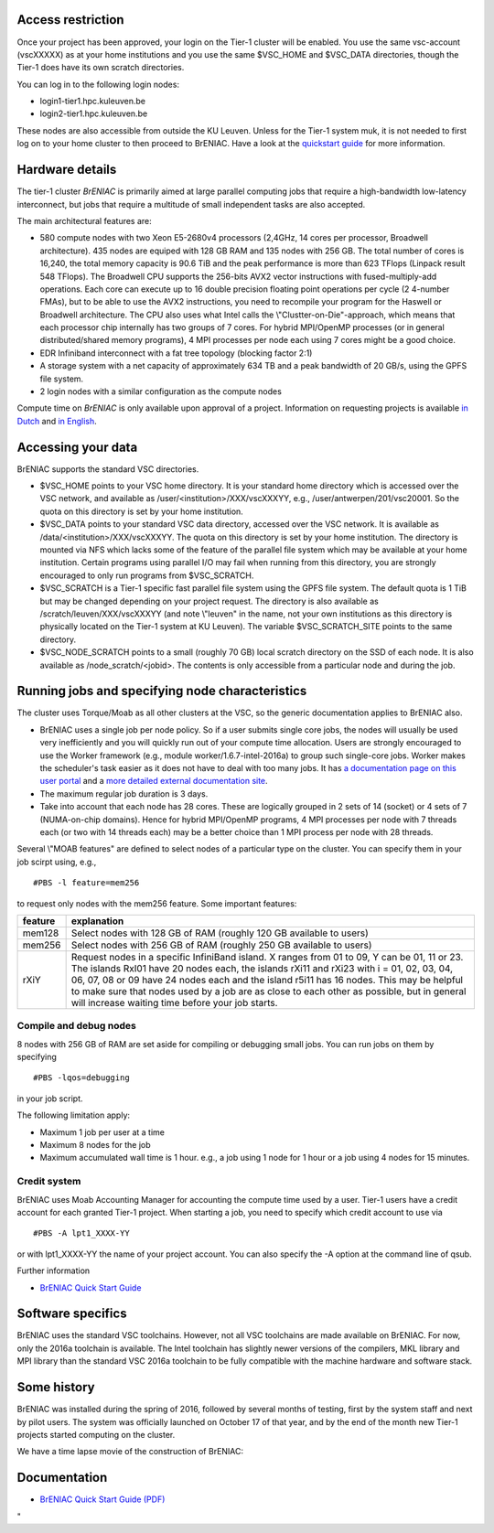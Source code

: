 Access restriction
------------------

Once your project has been approved, your login on the Tier-1 cluster
will be enabled. You use the same vsc-account (vscXXXXX) as at your home
institutions and you use the same $VSC_HOME and $VSC_DATA directories,
though the Tier-1 does have its own scratch directories.

You can log in to the following login nodes:

-  login1-tier1.hpc.kuleuven.be
-  login2-tier1.hpc.kuleuven.be

These nodes are also accessible from outside the KU Leuven. Unless for
the Tier-1 system muk, it is not needed to first log on to your home
cluster to then proceed to BrENIAC. Have a look at the `quickstart
guide <\%22https://www.vscentrum.be/assets/1155\%22>`__ for more
information.

Hardware details
----------------

The tier-1 cluster *BrENIAC* is primarily aimed at large parallel
computing jobs that require a high-bandwidth low-latency interconnect,
but jobs that require a multitude of small independent tasks are also
accepted.

The main architectural features are:

-  580 compute nodes with two Xeon E5-2680v4 processors (2,4GHz, 14
   cores per processor, Broadwell architecture). 435 nodes are equiped
   with 128 GB RAM and 135 nodes with 256 GB. The total number of cores
   is 16,240, the total memory capacity is 90.6 TiB and the peak
   performance is more than 623 TFlops (Linpack result 548 TFlops).
   The Broadwell CPU supports the 256-bits AVX2 vector instructions with
   fused-multiply-add operations. Each core can execute up to 16 double
   precision floating point operations per cycle (2 4-number FMAs), but
   to be able to use the AVX2 instructions, you need to recompile your
   program for the Haswell or Broadwell architecture.
   The CPU also uses what Intel calls the \\"Clustter-on-Die\"-approach,
   which means that each processor chip internally has two groups of 7
   cores. For hybrid MPI/OpenMP processes (or in general
   distributed/shared memory programs), 4 MPI processes per node each
   using 7 cores might be a good choice.
-  EDR Infiniband interconnect with a fat tree topology (blocking factor
   2:1)
-  A storage system with a net capacity of approximately 634 TB and a
   peak bandwidth of 20 GB/s, using the GPFS file system.
-  2 login nodes with a similar configuration as the compute nodes

| Compute time on *BrENIAC* is only available upon approval of a
  project. Information on requesting projects is available `in
  Dutch <\%22https://www.vscentrum.be/nl/systemen-en-toegang/projecttoegang-tier1\%22>`__
  and `in
  English <\%22https://www.vscentrum.be/en/access-and-infrastructure/project-access-tier1\%22>`__.

Accessing your data
-------------------

BrENIAC supports the standard VSC directories.

-  $VSC_HOME points to your VSC home directory. It is your standard home
   directory which is accessed over the VSC network, and available as
   /user/<institution>/XXX/vscXXXYY, e.g., /user/antwerpen/201/vsc20001.
   So the quota on this directory is set by your home institution.
-  $VSC_DATA points to your standard VSC data directory, accessed over
   the VSC network. It is available as /data/<institution>/XXX/vscXXXYY.
   The quota on this directory is set by your home institution. The
   directory is mounted via NFS which lacks some of the feature of the
   parallel file system which may be available at your home institution.
   Certain programs using parallel I/O may fail when running from this
   directory, you are strongly encouraged to only run programs from
   $VSC_SCRATCH.
-  $VSC_SCRATCH is a Tier-1 specific fast parallel file system using the
   GPFS file system. The default quota is 1 TiB but may be changed
   depending on your project request. The directory is also available as
   /scratch/leuven/XXX/vscXXXYY (and note \\"leuven\" in the name, not
   your own institutions as this directory is physically located on the
   Tier-1 system at KU Leuven). The variable $VSC_SCRATCH_SITE points to
   the same directory.
-  $VSC_NODE_SCRATCH points to a small (roughly 70 GB) local scratch
   directory on the SSD of each node. It is also available as
   /node_scratch/<jobid>. The contents is only accessible from a
   particular node and during the job.

Running jobs and specifying node characteristics
------------------------------------------------

The cluster uses Torque/Moab as all other clusters at the VSC, so the
generic documentation applies to BrENIAC also.

-  BrENIAC uses a single job per node policy. So if a user submits
   single core jobs, the nodes will usually be used very inefficiently
   and you will quickly run out of your compute time allocation. Users
   are strongly encouraged to use the Worker framework (e.g., module
   worker/1.6.7-intel-2016a) to group such single-core jobs. Worker
   makes the scheduler's task easier as it does not have to deal with
   too many jobs. It has `a documentation page on this user
   portal <\%22/cluster-doc/running-jobs/worker-framework\%22>`__ and a
   `more detailed external documentation
   site <\%22http://worker.readthedocs.io/en/latest/\%22>`__.
-  The maximum regular job duration is 3 days.
-  Take into account that each node has 28 cores. These are logically
   grouped in 2 sets of 14 (socket) or 4 sets of 7 (NUMA-on-chip
   domains). Hence for hybrid MPI/OpenMP programs, 4 MPI processes per
   node with 7 threads each (or two with 14 threads each) may be a
   better choice than 1 MPI process per node with 28 threads.

Several \\"MOAB features\" are defined to select nodes of a particular
type on the cluster. You can specify them in your job scirpt using,
e.g.,

::

   #PBS -l feature=mem256

to request only nodes with the mem256 feature. Some important features:

+-----------------------------------+-----------------------------------+
| feature                           | explanation                       |
+===================================+===================================+
| mem128                            | Select nodes with 128 GB of RAM   |
|                                   | (roughly 120 GB available to      |
|                                   | users)                            |
+-----------------------------------+-----------------------------------+
| mem256                            | Select nodes with 256 GB of RAM   |
|                                   | (roughly 250 GB available to      |
|                                   | users)                            |
+-----------------------------------+-----------------------------------+
| rXiY                              | Request nodes in a specific       |
|                                   | InfiniBand island. X ranges from  |
|                                   | 01 to 09, Y can be 01, 11 or 23.  |
|                                   | The islands RxI01 have 20 nodes   |
|                                   | each, the islands rXi11 and rXi23 |
|                                   | with i = 01, 02, 03, 04, 06, 07,  |
|                                   | 08 or 09 have 24 nodes each and   |
|                                   | the island r5i11 has 16 nodes.    |
|                                   | This may be helpful to make sure  |
|                                   | that nodes used by a job are as   |
|                                   | close to each other as possible,  |
|                                   | but in general will increase      |
|                                   | waiting time before your job      |
|                                   | starts.                           |
+-----------------------------------+-----------------------------------+

Compile and debug nodes
~~~~~~~~~~~~~~~~~~~~~~~

8 nodes with 256 GB of RAM are set aside for compiling or debugging
small jobs. You can run jobs on them by specifying

::

   #PBS -lqos=debugging

in your job script.

The following limitation apply:

-  Maximum 1 job per user at a time
-  Maximum 8 nodes for the job
-  Maximum accumulated wall time is 1 hour. e.g., a job using 1 node for
   1 hour or a job using 4 nodes for 15 minutes.

Credit system
~~~~~~~~~~~~~

BrENIAC uses Moab Accounting Manager for accounting the compute time
used by a user. Tier-1 users have a credit account for each granted
Tier-1 project. When starting a job, you need to specify which credit
account to use via

::

   #PBS -A lpt1_XXXX-YY

or with lpt1_XXXX-YY the name of your project account. You can also
specify the -A option at the command line of qsub.

Further information

-  `BrENIAC Quick Start Guide <\%22/assets/1155\%22>`__

Software specifics
------------------

BrENIAC uses the standard VSC toolchains. However, not all VSC
toolchains are made available on BrENIAC. For now, only the 2016a
toolchain is available. The Intel toolchain has slightly newer versions
of the compilers, MKL library and MPI library than the standard VSC
2016a toolchain to be fully compatible with the machine hardware and
software stack.

Some history
------------

BrENIAC was installed during the spring of 2016, followed by several
months of testing, first by the system staff and next by pilot users.
The system was officially launched on October 17 of that year, and by
the end of the month new Tier-1 projects started computing on the
cluster.

We have a time lapse movie of the construction of BrENIAC:

Documentation
-------------

-  `BrENIAC Quick Start Guide (PDF) <\%22/assets/1155\%22>`__

"
